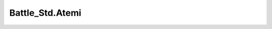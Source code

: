 
Battle_Std.Atemi
=================

.. function:: void HitInterrupt(dict param={})

   Handles the hit interrupt logic during an attack, including managing invincibility states and sound effects based on the hit status.

   :param dict param: Optional parameters for the hit interrupt behavior, including:
     - `nosound`: Flag to suppress sound effects.
     - `hitstop`: Custom hitstop duration.
     - `e_hitstopAdd`: Additional hitstop to apply to the enemy.
     - `pride`: Pride attribute for checking against enemy types.
     - `noquake`: Flag to suppress camera shake effects.
     - `noeffect`: Flag to suppress visual effects.

